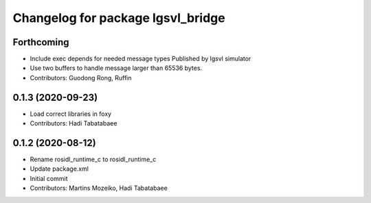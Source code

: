 ^^^^^^^^^^^^^^^^^^^^^^^^^^^^^^^^^^
Changelog for package lgsvl_bridge
^^^^^^^^^^^^^^^^^^^^^^^^^^^^^^^^^^

Forthcoming
-----------
* Include exec depends for needed message types
  Published by lgsvl simulator
* Use two buffers to handle message larger than 65536 bytes.
* Contributors: Guodong Rong, Ruffin

0.1.3 (2020-09-23)
------------------
* Load correct libraries in foxy
* Contributors: Hadi Tabatabaee

0.1.2 (2020-08-12)
------------------
* Rename rosidl_runtime_c to rosidl_runtime_c
* Update package.xml
* Initial commit
* Contributors: Martins Mozeiko, Hadi Tabatabaee
